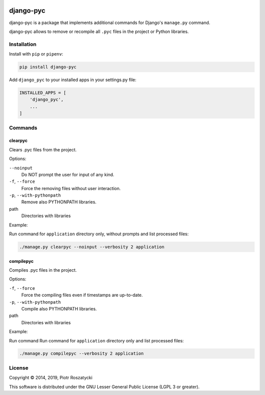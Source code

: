 .. image:: https://img.shields.io/pypi/v/django-pyc.png
   :target: https://pypi.python.org/pypi/django-pyc
.. image:: https://travis-ci.org/dex4er/django-pyc.png?branch=master
   :target: https://travis-ci.org/dex4er/django-pyc
.. image:: https://readthedocs.org/projects/django-pyc/badge/?version=latest
   :target: http://django-pyc.readthedocs.org/en/latest/

django-pyc
==========

django-pyc is a package that implements additional commands for Django's
``manage.py`` command.

django-pyc allows to remove or recompile all ``.pyc`` files in the project or
Python libraries.


Installation
------------

Install with ``pip`` or ``pipenv``:

.. code:: python

  pip install django-pyc

Add ``django_pyc`` to your installed apps in your settings.py file:

.. code:: python

  INSTALLED_APPS = [
      'django_pyc',
      ...
  ]


Commands
--------

clearpyc
^^^^^^^^

Clears .pyc files from the project.

Options:

``--noinput``
  Do NOT prompt the user for input of any kind.

``-f``, ``--force``
  Force the removing files without user interaction.

``-p``, ``--with-pythonpath``
  Remove also PYTHONPATH libraries.

path
  Directories with libraries

Example:

Run command for ``application`` directory only, without prompts and list
processed files:

.. code:: sh

  ./manage.py clearpyc --noinput --verbosity 2 application

compilepyc
^^^^^^^^^^

Compiles .pyc files in the project.

Options:

``-f``, ``--force``
  Force the compiling files even if timestamps are up-to-date.

``-p``, ``--with-pythonpath``
  Compile also PYTHONPATH libraries.

path
  Directories with libraries

Example:

Run command Run command for ``application`` directory only and list processed
files:

.. code:: sh

  ./manage.py compilepyc --verbosity 2 application

License
-------

Copyright © 2014, 2019, Piotr Roszatycki

This software is distributed under the GNU Lesser General Public License (LGPL 3
or greater).
